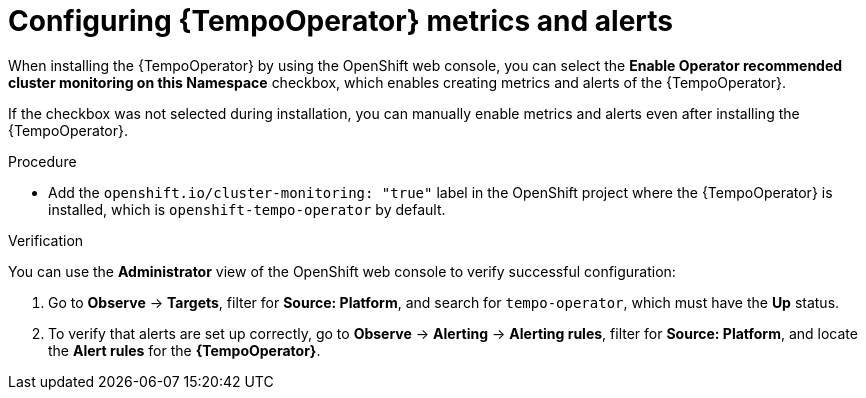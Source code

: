 // Module included in the following assemblies:
//
// * distr-tracing-tempo-configuring.adoc

:_content-type: PROCEDURE
[id="configuring-tempooperator-metrics-and-alerts_{context}"]
= Configuring {TempoOperator} metrics and alerts

When installing the {TempoOperator} by using the OpenShift web console, you can select the *Enable Operator recommended cluster monitoring on this Namespace* checkbox, which enables creating metrics and alerts of the {TempoOperator}.

If the checkbox was not selected during installation, you can manually enable metrics and alerts even after installing the {TempoOperator}.

.Procedure

* Add the `openshift.io/cluster-monitoring: "true"` label in the OpenShift project where the {TempoOperator} is installed, which is `openshift-tempo-operator` by default.

.Verification

You can use the *Administrator* view of the OpenShift web console to verify successful configuration:

. Go to *Observe* -> *Targets*, filter for *Source: Platform*, and search for `tempo-operator`, which must have the *Up* status.

. To verify that alerts are set up correctly, go to *Observe* -> *Alerting* -> *Alerting rules*, filter for *Source: Platform*, and locate the *Alert rules* for the *{TempoOperator}*.
